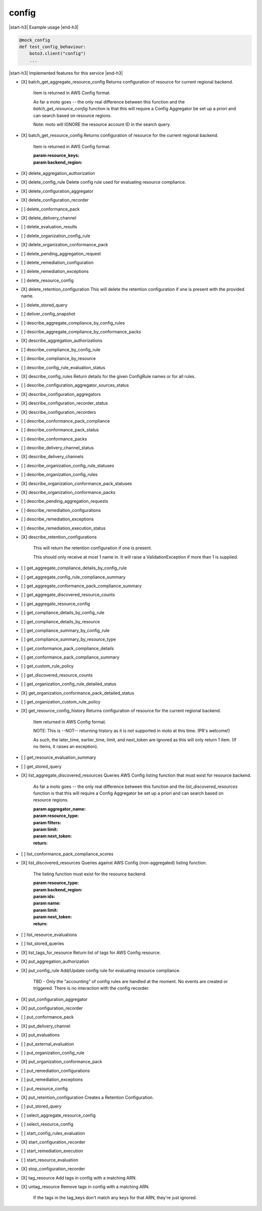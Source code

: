 .. _implementedservice_config:

.. |start-h3| raw:: html

    <h3>

.. |end-h3| raw:: html

    </h3>

======
config
======

|start-h3| Example usage |end-h3|

.. sourcecode:: python

            @mock_config
            def test_config_behaviour:
                boto3.client("config")
                ...



|start-h3| Implemented features for this service |end-h3|

- [X] batch_get_aggregate_resource_config
  Returns configuration of resource for current regional backend.

        Item is returned in AWS Config format.

        As far a moto goes -- the only real difference between this function
        and the `batch_get_resource_config` function is that this will require
        a Config Aggregator be set up a priori and can search based on resource
        regions.

        Note: moto will IGNORE the resource account ID in the search query.
        

- [X] batch_get_resource_config
  Returns configuration of resource for the current regional backend.

        Item is returned in AWS Config format.

        :param resource_keys:
        :param backend_region:
        

- [X] delete_aggregation_authorization
- [X] delete_config_rule
  Delete config rule used for evaluating resource compliance.

- [X] delete_configuration_aggregator
- [X] delete_configuration_recorder
- [ ] delete_conformance_pack
- [X] delete_delivery_channel
- [ ] delete_evaluation_results
- [ ] delete_organization_config_rule
- [X] delete_organization_conformance_pack
- [ ] delete_pending_aggregation_request
- [ ] delete_remediation_configuration
- [ ] delete_remediation_exceptions
- [ ] delete_resource_config
- [X] delete_retention_configuration
  This will delete the retention configuration if one is present with the provided name.

- [ ] delete_stored_query
- [ ] deliver_config_snapshot
- [ ] describe_aggregate_compliance_by_config_rules
- [ ] describe_aggregate_compliance_by_conformance_packs
- [X] describe_aggregation_authorizations
- [ ] describe_compliance_by_config_rule
- [ ] describe_compliance_by_resource
- [ ] describe_config_rule_evaluation_status
- [X] describe_config_rules
  Return details for the given ConfigRule names or for all rules.

- [ ] describe_configuration_aggregator_sources_status
- [X] describe_configuration_aggregators
- [X] describe_configuration_recorder_status
- [X] describe_configuration_recorders
- [ ] describe_conformance_pack_compliance
- [ ] describe_conformance_pack_status
- [ ] describe_conformance_packs
- [ ] describe_delivery_channel_status
- [X] describe_delivery_channels
- [ ] describe_organization_config_rule_statuses
- [ ] describe_organization_config_rules
- [X] describe_organization_conformance_pack_statuses
- [X] describe_organization_conformance_packs
- [ ] describe_pending_aggregation_requests
- [ ] describe_remediation_configurations
- [ ] describe_remediation_exceptions
- [ ] describe_remediation_execution_status
- [X] describe_retention_configurations
  
        This will return the retention configuration if one is present.

        This should only receive at most 1 name in. It will raise a ValidationException if more than 1 is supplied.
        

- [ ] get_aggregate_compliance_details_by_config_rule
- [ ] get_aggregate_config_rule_compliance_summary
- [ ] get_aggregate_conformance_pack_compliance_summary
- [ ] get_aggregate_discovered_resource_counts
- [ ] get_aggregate_resource_config
- [ ] get_compliance_details_by_config_rule
- [ ] get_compliance_details_by_resource
- [ ] get_compliance_summary_by_config_rule
- [ ] get_compliance_summary_by_resource_type
- [ ] get_conformance_pack_compliance_details
- [ ] get_conformance_pack_compliance_summary
- [ ] get_custom_rule_policy
- [ ] get_discovered_resource_counts
- [ ] get_organization_config_rule_detailed_status
- [X] get_organization_conformance_pack_detailed_status
- [ ] get_organization_custom_rule_policy
- [X] get_resource_config_history
  Returns configuration of resource for the current regional backend.

        Item returned in AWS Config format.

        NOTE: This is --NOT-- returning history as it is not supported in
        moto at this time. (PR's welcome!)

        As such, the later_time, earlier_time, limit, and next_token are
        ignored as this will only return 1 item. (If no items, it raises an
        exception).
        

- [ ] get_resource_evaluation_summary
- [ ] get_stored_query
- [X] list_aggregate_discovered_resources
  Queries AWS Config listing function that must exist for resource backend.

        As far a moto goes -- the only real difference between this function
        and the `list_discovered_resources` function is that this will require
        a Config Aggregator be set up a priori and can search based on resource
        regions.

        :param aggregator_name:
        :param resource_type:
        :param filters:
        :param limit:
        :param next_token:
        :return:
        

- [ ] list_conformance_pack_compliance_scores
- [X] list_discovered_resources
  Queries against AWS Config (non-aggregated) listing function.

        The listing function must exist for the resource backend.

        :param resource_type:
        :param backend_region:
        :param ids:
        :param name:
        :param limit:
        :param next_token:
        :return:
        

- [ ] list_resource_evaluations
- [ ] list_stored_queries
- [X] list_tags_for_resource
  Return list of tags for AWS Config resource.

- [X] put_aggregation_authorization
- [X] put_config_rule
  Add/Update config rule for evaluating resource compliance.

        TBD - Only the "accounting" of config rules are handled at the
        moment.  No events are created or triggered.  There is no
        interaction with the config recorder.
        

- [X] put_configuration_aggregator
- [X] put_configuration_recorder
- [ ] put_conformance_pack
- [X] put_delivery_channel
- [X] put_evaluations
- [ ] put_external_evaluation
- [ ] put_organization_config_rule
- [X] put_organization_conformance_pack
- [ ] put_remediation_configurations
- [ ] put_remediation_exceptions
- [ ] put_resource_config
- [X] put_retention_configuration
  Creates a Retention Configuration.

- [ ] put_stored_query
- [ ] select_aggregate_resource_config
- [ ] select_resource_config
- [ ] start_config_rules_evaluation
- [X] start_configuration_recorder
- [ ] start_remediation_execution
- [ ] start_resource_evaluation
- [X] stop_configuration_recorder
- [X] tag_resource
  Add tags in config with a matching ARN.

- [X] untag_resource
  Remove tags in config with a matching ARN.

        If the tags in the tag_keys don't match any keys for that
        ARN, they're just ignored.
        


